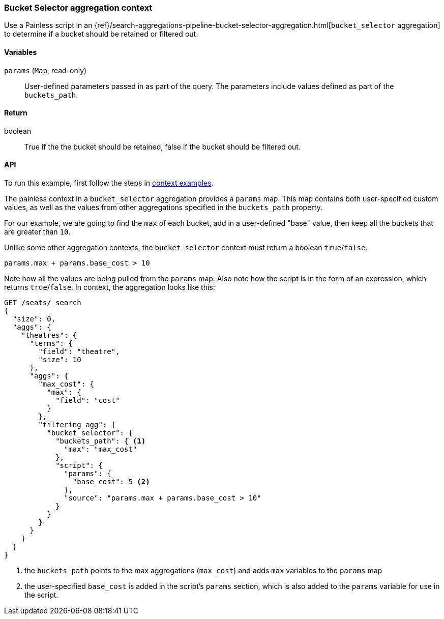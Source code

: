 
[[painless-bucket-selector-agg-context]]
=== Bucket Selector aggregation context

Use a Painless script in an
{ref}/search-aggregations-pipeline-bucket-selector-aggregation.html[`bucket_selector` aggregation]
to determine if a bucket should be retained or filtered out.

==== Variables

`params` (`Map`, read-only)::
        User-defined parameters passed in as part of the query. The parameters
        include values defined as part of the `buckets_path`.

==== Return

boolean::
        True if the the bucket should be retained, false if the bucket should be filtered out.

==== API


To run this example, first follow the steps in <<painless-context-examples, context examples>>.

The painless context in a `bucket_selector` aggregation provides a `params` map.  This map contains both
user-specified custom values, as well as the values from other aggregations specified in the `buckets_path`
property.

For our example, we are going to find the `max` of each bucket, add in a user-defined "base" value, then keep all
the buckets that are greater than `10`.

Unlike some other aggregation contexts, the `bucket_selector` context must return a boolean `true`/`false`.

[source,Painless]
--------------------------------------------------
params.max + params.base_cost > 10
--------------------------------------------------

Note how all the values are being pulled from the `params` map. Also note how the script is in the form of an expression,
which returns `true`/`false`.  In context, the aggregation looks like this:

[source,js]
--------------------------------------------------
GET /seats/_search
{
  "size": 0,
  "aggs": {
    "theatres": {
      "terms": {
        "field": "theatre",
        "size": 10
      },
      "aggs": {
        "max_cost": {
          "max": {
            "field": "cost"
          }
        },
        "filtering_agg": {
          "bucket_selector": {
            "buckets_path": { <1>
              "max": "max_cost"
            },
            "script": {
              "params": {
                "base_cost": 5 <2>
              },
              "source": "params.max + params.base_cost > 10"
            }
          }
        }
      }
    }
  }
}
--------------------------------------------------
// CONSOLE
// TEST[setup:seats]
<1> the `buckets_path` points to the max aggregations (`max_cost`) and adds `max` variables
to the `params` map
<2> the user-specified `base_cost` is added in the script's `params` section, which is also added to the
`params` variable for use in the script.
